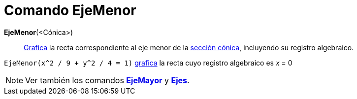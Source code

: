 = Comando EjeMenor
:page-en: commands/MinorAxis_Command
ifdef::env-github[:imagesdir: /es/modules/ROOT/assets/images]

*EjeMenor*(<Cónica>)::
  xref:/Vista_Gráfica.adoc[Grafica] la recta correspondiente al eje menor de la xref:/Secciones_Cónicas.adoc[sección
  cónica], incluyendo su registro algebraico.

[EXAMPLE]
====

`++EjeMenor(x^2 / 9 + y^2 / 4 = 1)++` xref:/Vista_Gráfica.adoc[grafica] la recta cuyo registro algebraico es _x_ = 0

====

[NOTE]
====

Ver también los comandos *xref:/commands/EjeMayor.adoc[EjeMayor]* y *xref:/commands/Ejes.adoc[Ejes]*.

====
